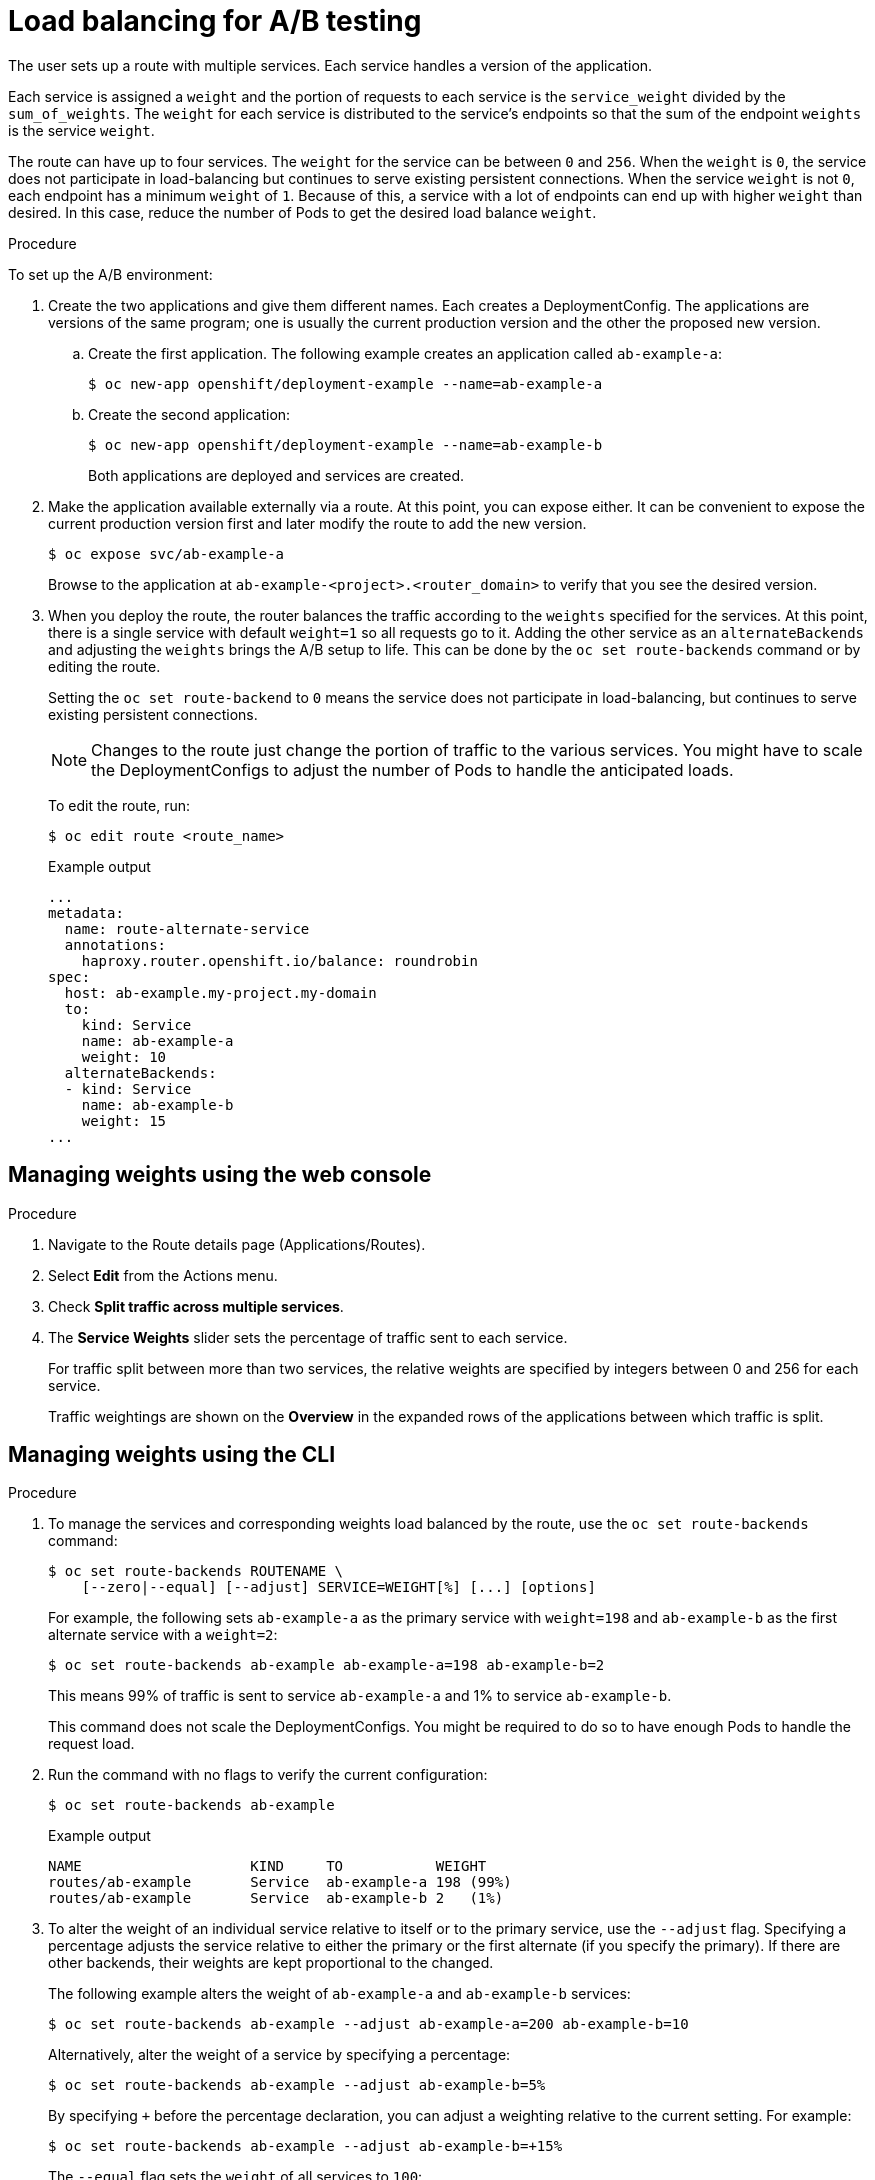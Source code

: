 // Module included in the following assemblies:
//
// * applications/deployments/route-based-deployment-strategies.adoc

[id="deployments-ab-testing-lb_{context}"]
= Load balancing for A/B testing

The user sets up a route with multiple services. Each service handles a version
of the application.

Each service is assigned a `weight` and the portion of requests to each service
is the `service_weight` divided by the `sum_of_weights`. The `weight` for each
service is distributed to the service's endpoints so that the sum of the
endpoint `weights` is the service `weight`.

The route can have up to four services. The `weight` for the service can be
between `0` and `256`. When the `weight` is `0`, the service does not participate in load-balancing
but continues to serve existing persistent connections. When the service `weight`
is not `0`, each endpoint has a minimum `weight` of `1`. Because of this, a
service with a lot of endpoints can end up with higher `weight` than desired.
In this case, reduce the number of Pods to get the desired load balance
`weight`.

////
See the
xref:../../architecture/networking/routes.adoc#alternateBackends[Alternate
Backends and Weights] section for more information.

The web console allows users to set the weighting and show balance between them:

weighting.png[Visualization of Alternate Back Ends in the Web Console]
////

.Procedure

To set up the A/B environment:

. Create the two applications and give them different names. Each creates a
DeploymentConfig. The applications are versions of the same program; one
is usually the current production version and the other the proposed new
version.
.. Create the first application. The following example creates an application called `ab-example-a`:
+
[source,terminal]
----
$ oc new-app openshift/deployment-example --name=ab-example-a
----
+
.. Create the second application:
+
[source,terminal]
----
$ oc new-app openshift/deployment-example --name=ab-example-b
----
+
Both applications are deployed and services are created.

. Make the application available externally via a route. At this point, you can
expose either. It can be convenient to expose the current production version
first and later modify the route to add the new version.
+
[source,terminal]
----
$ oc expose svc/ab-example-a
----
+
Browse to the application at `ab-example-<project>.<router_domain>` to verify
that you see the desired version.

. When you deploy the route, the router balances the traffic according to the
`weights` specified for the services. At this point, there is a single service
with default `weight=1` so all requests go to it. Adding the other service as an
`alternateBackends` and adjusting the `weights` brings the A/B setup to
life. This can be done by the `oc set route-backends` command or by editing the
route.
+
Setting the `oc set route-backend` to `0` means the service does not participate
in load-balancing, but continues to serve existing persistent connections.
+
[NOTE]
====
Changes to the route just change the portion of traffic to the various services.
You might have to scale the DeploymentConfigs to adjust the number of Pods
to handle the anticipated loads.
====
+
To edit the route, run:
+
[source,terminal]
----
$ oc edit route <route_name>
----
+
.Example output
[source,terminal]
----
...
metadata:
  name: route-alternate-service
  annotations:
    haproxy.router.openshift.io/balance: roundrobin
spec:
  host: ab-example.my-project.my-domain
  to:
    kind: Service
    name: ab-example-a
    weight: 10
  alternateBackends:
  - kind: Service
    name: ab-example-b
    weight: 15
...
----

[id="deployments-ab-testing-lb-web_{context}"]
== Managing weights using the web console

.Procedure

. Navigate to the Route details page (Applications/Routes).

. Select *Edit* from the Actions menu.

. Check *Split traffic across multiple services*.

. The *Service Weights* slider sets the percentage of traffic sent to each service.
+
For traffic split between more than two services, the relative weights are
specified by integers between 0 and 256 for each service.
+
Traffic weightings are shown on the *Overview* in the expanded rows of the
applications between which traffic is split.

[id="deployments-ab-testing-lb-cli_{context}"]
== Managing weights using the CLI

.Procedure

. To manage the services and corresponding weights load balanced by the route,
use the `oc set route-backends` command:
+
[source,terminal]
----
$ oc set route-backends ROUTENAME \
    [--zero|--equal] [--adjust] SERVICE=WEIGHT[%] [...] [options]
----
+
For example, the following sets `ab-example-a` as the primary service with
`weight=198` and `ab-example-b` as the first alternate service with a
`weight=2`:
+
[source,terminal]
----
$ oc set route-backends ab-example ab-example-a=198 ab-example-b=2
----
+
This means 99% of traffic is sent to service `ab-example-a` and 1% to
service `ab-example-b`.
+
This command does not scale the DeploymentConfigs. You might be required to do
so to have enough Pods to handle the request load.

. Run the command with no flags to verify the current configuration:
+
[source,terminal]
----
$ oc set route-backends ab-example
----
+
.Example output
[source,terminal]
----
NAME                    KIND     TO           WEIGHT
routes/ab-example       Service  ab-example-a 198 (99%)
routes/ab-example       Service  ab-example-b 2   (1%)
----

. To alter the weight of an individual service relative to itself or to the
primary service, use the `--adjust` flag. Specifying a percentage adjusts the
service relative to either the primary or the first alternate (if you specify
the primary). If there are other backends, their weights are kept proportional
to the changed.
+
The following example alters the weight of `ab-example-a` and `ab-example-b` services:
+
[source,terminal]
----
$ oc set route-backends ab-example --adjust ab-example-a=200 ab-example-b=10
----
+
Alternatively, alter the weight of a service by specifying a percentage:
+
[source,terminal]
----
$ oc set route-backends ab-example --adjust ab-example-b=5%
----
+
By specifying `+` before the percentage declaration, you can adjust a weighting relative to the current setting. For example:
+
[source,terminal]
----
$ oc set route-backends ab-example --adjust ab-example-b=+15%
----
+
The `--equal` flag sets the `weight` of all services to `100`:
+
[source,terminal]
----
$ oc set route-backends ab-example --equal
----
+
The `--zero` flag sets the `weight` of all services to `0`. All requests then
return with a 503 error.
+
[NOTE]
====
Not all routers may support multiple or weighted backends.
====


[id="deployments-ab-one-service-multi-dc_{context}"]
== One service, multiple DeploymentConfigs

.Procedure

. Create a new application, adding a label `ab-example=true` that will be common
to all shards:
+
[source,terminal]
----
$ oc new-app openshift/deployment-example --name=ab-example-a
----
+
The application is deployed and a service is created. This is the first shard.

. Make the application available via a route (or use the service IP directly):
+
[source,terminal]
----
$ oc expose svc/ab-example-a --name=ab-example
----

. Browse to the application at `ab-example-<project>.<router_domain>` to verify
you see the `v1` image.

. Create a second shard based on the same source image and label as the first
shard, but with a different tagged version and unique environment variables:
+
[source,terminal]
----
$ oc new-app openshift/deployment-example:v2 \
    --name=ab-example-b --labels=ab-example=true \
    SUBTITLE="shard B" COLOR="red"
----

. At this point, both sets of Pods are being served under the route. However,
because both browsers (by leaving a connection open) and the router (by default,
through a cookie) attempt to preserve your connection to a back-end server,
you might not see both shards being returned to you.
+
To force your browser to one or the other shard:

.. Use the `oc scale` command to reduce replicas of `ab-example-a` to `0`.
+
[source,terminal]
----
$ oc scale dc/ab-example-a --replicas=0
----
+
Refresh your browser to show `v2` and `shard B` (in red).

.. Scale `ab-example-a` to `1` replica and `ab-example-b` to `0`:
+
[source,terminal]
----
$ oc scale dc/ab-example-a --replicas=1; oc scale dc/ab-example-b --replicas=0
----
+
Refresh your browser to show `v1` and `shard A` (in blue).

. If you trigger a deployment on either shard, only the Pods in that shard are
affected. You can trigger a deployment by changing the `SUBTITLE` environment
variable in either DeploymentConfig:
+
[source,terminal]
----
$ oc edit dc/ab-example-a
----
+
or
+
[source,terminal]
----
$ oc edit dc/ab-example-b
----
